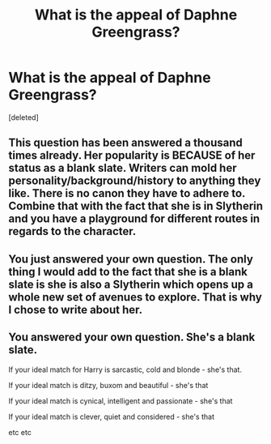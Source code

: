 #+TITLE: What is the appeal of Daphne Greengrass?

* What is the appeal of Daphne Greengrass?
:PROPERTIES:
:Score: 1
:DateUnix: 1562972084.0
:DateShort: 2019-Jul-13
:FlairText: Discussion
:END:
[deleted]


** This question has been answered a thousand times already. Her popularity is BECAUSE of her status as a blank slate. Writers can mold her personality/background/history to anything they like. There is no canon they have to adhere to. Combine that with the fact that she is in Slytherin and you have a playground for different routes in regards to the character.
:PROPERTIES:
:Author: darkus1414
:Score: 2
:DateUnix: 1562972557.0
:DateShort: 2019-Jul-13
:END:


** You just answered your own question. The only thing I would add to the fact that she is a blank slate is she is also a Slytherin which opens up a whole new set of avenues to explore. That is why I chose to write about her.
:PROPERTIES:
:Author: PetrificusSomewhatus
:Score: 1
:DateUnix: 1562972428.0
:DateShort: 2019-Jul-13
:END:


** You answered your own question. She's a blank slate.

If your ideal match for Harry is sarcastic, cold and blonde - she's that.

If your ideal match is ditzy, buxom and beautiful - she's that

If your ideal match is cynical, intelligent and passionate - she's that

If your ideal match is clever, quiet and considered - she's that

etc etc
:PROPERTIES:
:Author: KillAutolockers
:Score: 1
:DateUnix: 1562972620.0
:DateShort: 2019-Jul-13
:END:
